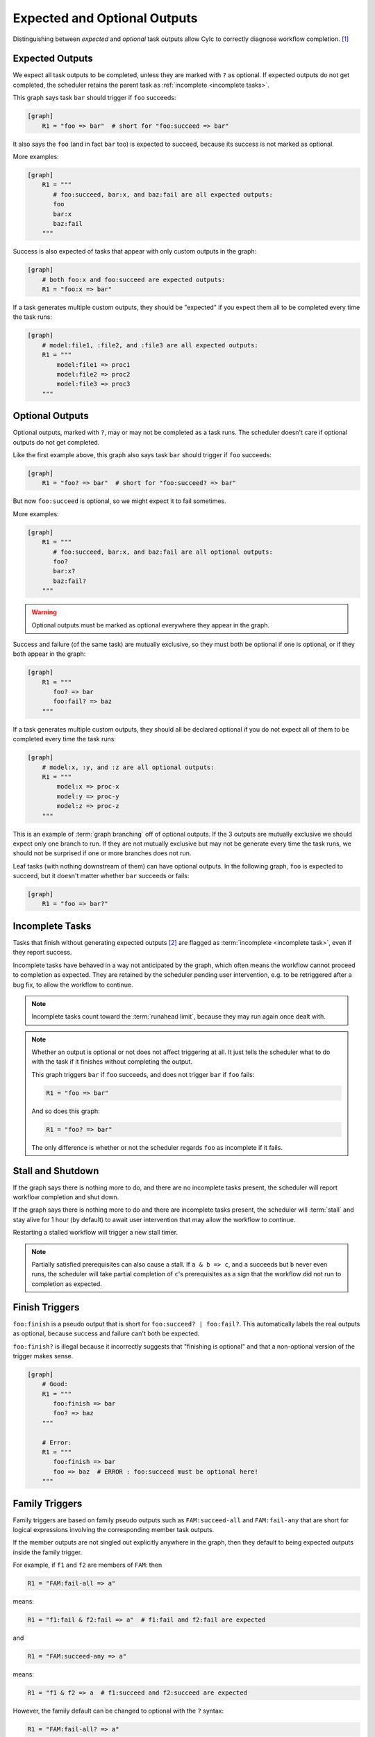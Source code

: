
.. _User Guide Optional Outputs:

Expected and Optional Outputs
=============================

Distinguishing between *expected* and  *optional* task outputs allow Cylc to
correctly diagnose workflow completion. [1]_

Expected Outputs
----------------

We expect all task outputs to be completed, unless they are marked with ``?``
as optional. If expected outputs do not get completed, the scheduler retains
the parent task as :ref:`incomplete <incomplete tasks>`.

This graph says task ``bar`` should trigger if ``foo`` succeeds:

.. code-block:: cylc

   [graph]
       R1 = "foo => bar"  # short for "foo:succeed => bar"

It also says the ``foo`` (and in fact ``bar`` too) is expected to succeed,
because its success is not marked as optional.

More examples:

.. code-block:: cylc

   [graph]
       R1 = """
          # foo:succeed, bar:x, and baz:fail are all expected outputs:
          foo
          bar:x
          baz:fail
       """

Success is also expected of tasks that appear with only custom outputs in the graph:

.. code-block:: cylc

   [graph]
       # both foo:x and foo:succeed are expected outputs:
       R1 = "foo:x => bar"


If a task generates multiple custom outputs, they should be "expected" if you
expect them all to be completed every time the task runs:

.. code-block:: cylc

   [graph]
       # model:file1, :file2, and :file3 are all expected outputs:
       R1 = """
           model:file1 => proc1
           model:file2 => proc2
           model:file3 => proc3
       """


Optional Outputs
----------------

Optional outputs, marked with ``?``, may or may not be completed as a task runs.
The scheduler doesn't care if optional outputs do not get completed.

Like the first example above, this graph also says task ``bar`` should trigger
if ``foo`` succeeds:

.. code-block:: cylc

   [graph]
       R1 = "foo? => bar"  # short for "foo:succeed? => bar"

But now ``foo:succeed`` is optional, so we might expect it to fail sometimes.

More examples:

.. code-block:: cylc

   [graph]
       R1 = """
          # foo:succeed, bar:x, and baz:fail are all optional outputs:
          foo?
          bar:x?
          baz:fail?
       """

.. warning::

   Optional outputs must be marked as optional everywhere they appear in the
   graph.


Success and failure (of the same task) are mutually exclusive, so they must
both be optional if one is optional, or if they both appear in the graph:

.. code-block:: cylc

   [graph]
       R1 = """
          foo? => bar
          foo:fail? => baz
       """

If a task generates multiple custom outputs, they should all be declared optional
if you do not expect all of them to be completed every time the task runs:

.. code-block:: cylc

   [graph]
       # model:x, :y, and :z are all optional outputs:
       R1 = """
           model:x => proc-x
           model:y => proc-y
           model:z => proc-z
       """

This is an example of :term:`graph branching` off of optional outputs. If the 3
outputs are mutually exclusive we should expect only one branch to run. If they
are not mutually exclusive but may not be generate every time the task runs, we
should not be surprised if one or more branches does not run. 

Leaf tasks (with nothing downstream of them) can have optional outputs. In the
following graph, ``foo`` is expected to succeed, but it doesn't matter whether
``bar`` succeeds or fails:

.. code-block:: cylc

   [graph]
       R1 = "foo => bar?"


.. _incomplete tasks:

Incomplete Tasks
----------------

Tasks that finish without generating expected outputs [2]_ are flagged as
:term:`incomplete <incomplete task>`, even if they report success.

Incomplete tasks have behaved in a way not anticipated by the graph, which
often means the workflow cannot proceed to completion as expected. They are
retained by the scheduler pending user intervention, e.g. to be retriggered
after a bug fix, to allow the workflow to continue.

.. note::
   Incomplete tasks count toward the :term:`runahead limit`, because they may
   run again once dealt with.


.. note::
   
   Whether an output is optional or not does not affect triggering at all. It
   just tells the scheduler what to do with the task if it finishes without
   completing the output.

   This graph triggers ``bar`` if ``foo`` succeeds, and does not trigger
   ``bar`` if ``foo`` fails:

   .. code-block:: cylc
      
      R1 = "foo => bar"
     
   And so does this graph:
     
   .. code-block:: cylc
      
      R1 = "foo? => bar"
 
   The only difference is whether or not the scheduler regards ``foo`` as
   incomplete if it fails.


Stall and Shutdown
------------------

If the graph says there is nothing more to do, and there are no incomplete
tasks present, the scheduler will report workflow completion and shut down.

If the graph says there is nothing more to do and there are incomplete tasks
present, the scheduler will :term:`stall` and stay alive for 1 hour (by
default) to await user intervention that may allow the workflow to continue.

Restarting a stalled workflow will trigger a new stall timer.

.. note::
   
   Partially satisfied prerequisites can also cause a stall. If ``a & b => c``,
   and ``a`` succeeds but ``b`` never even runs, the scheduler will take
   partial completion of ``c``'s prerequisites as a sign that the workflow did
   not run to completion as expected.


Finish Triggers
---------------

``foo:finish`` is a pseudo output that is short for ``foo:succeed? |
foo:fail?``. This automatically labels the real outputs as optional, because
success and failure can't both be expected.

``foo:finish?`` is illegal because it incorrectly suggests that "finishing
is optional" and that a non-optional version of the trigger makes sense.

.. code-block:: cylc

   [graph]
       # Good:
       R1 = """
          foo:finish => bar
          foo? => baz
       """

       # Error:
       R1 = """
          foo:finish => bar
          foo => baz  # ERROR : foo:succeed must be optional here!
       """


Family Triggers
---------------

.. (taken from https://github.com/cylc/cylc-flow/pull/4343#issuecomment-913901972)

Family triggers are based on family pseudo outputs such as ``FAM:succeed-all``
and ``FAM:fail-any`` that are short for logical expressions involving the
corresponding member task outputs.

If the member outputs are not singled out explicitly anywhere in the graph,
then they default to being expected outputs inside the family trigger.

For example, if ``f1`` and ``f2`` are members of ``FAM``: then

.. code-block:: cylc

   R1 = "FAM:fail-all => a"


means:

.. code-block:: cylc

   R1 = "f1:fail & f2:fail => a"  # f1:fail and f2:fail are expected


and 

.. code-block:: cylc

   R1 = "FAM:succeed-any => a"


means:

.. code-block:: cylc

   R1 = "f1 & f2 => a  # f1:succeed and f2:succeed are expected


However, the family default can be changed to optional with the ``?`` syntax:

.. code-block:: cylc

   R1 = "FAM:fail-all? => a"


means:

.. code-block:: cylc

   R1 = "f1:fail? & f2:fail? => a"  # f1:fail and f2:fail are optional

And you can override the family default for a particular member by singling it
out in the graph:

.. code-block:: cylc

   R1 = """
      # f1:fail is expected, and f2:fail is optional:
      FAM:fail-all => a
      f2:fail? => b
   """


Family Finish Triggers
----------------------

Like task ``:finish`` triggers, family ``:finish-all/any`` triggers are
different because ``:finish`` is a pseudo output involving both
``:succeed`` and ``:fail``, which are mutually exclusive outputs that must be
optional if both are used.

Also like task ``:finish`` triggers, use of ``?`` is illegal on a family
trigger, because the underlying member outputs must already be optional.

.. code-block:: cylc

   FAM:finish-all => a  # f1:succeed/fail and f2:succeed/fail are optional
   FAM:finish-any => a  # (ditto)

   FAM:finish-all? => b  # ERROR


.. _graph-branching:

Graph Branching
---------------

A graph can split into alternate branches on optional outputs, where only one
branch or another will be followed at runtime.

This is often used for automatic failure recovery:

.. code-block:: cylc

   [graph]
       R1 = """
           foo:fail? => diagnose => foo-recover
           foo? | foo-recover => products
       """
           

Alternate paths can also branch from mutually exclusive custom outputs:

.. code-block:: cylc

   [graph]
       R1 = """  # foo completes either file a or file b:
           foo:a? => proc-a  # only one branch will run
           foo:b? => proc-b
           proc-a | proc-b => products
       """

Unlike the success/fail case, however, Cylc can't know if custom outputs are
mutually exclusive or not. If they are not exclusive, the paths will be
concurrent rather than alternate:

.. code-block:: cylc

   [graph]
       R1 = """  # foo completes both file a and file b:
           foo:a => proc-a  # both branches will run
           foo:b => proc-b
           proc-a & proc-b => products
       """

For branching on custom outputs you can use an :term:`artificial dependency` to
ensure that at least one branch executes at runtime. For example, in the graph
below task ``a`` will spawn the post-branch ``c`` even if it doesn't complete
either of the branching outputs, in which case the partially satisfied ``c``
will be flagged by the scheduler as a problem.

.. code-block:: cylc

   [graph]
       R1 = """
           a:x? => b1
           a:y? => b2
           b1 | b2 => c
           a => c  # artifical dependency
       """

.. note::

   For Cylc 7 users, you do not need :term:`suicide triggers <suicide trigger>`
   to remove tasks from unused alternate paths in Cylc 8.


.. [1] By distinguishing graph branches (or rather, the tasks that trigger
   them) that did not run but should have, from those that did not run but were
   optional.

.. [2] This includes failed job submission, when the ``:submit`` output is not
   marked as optional.

